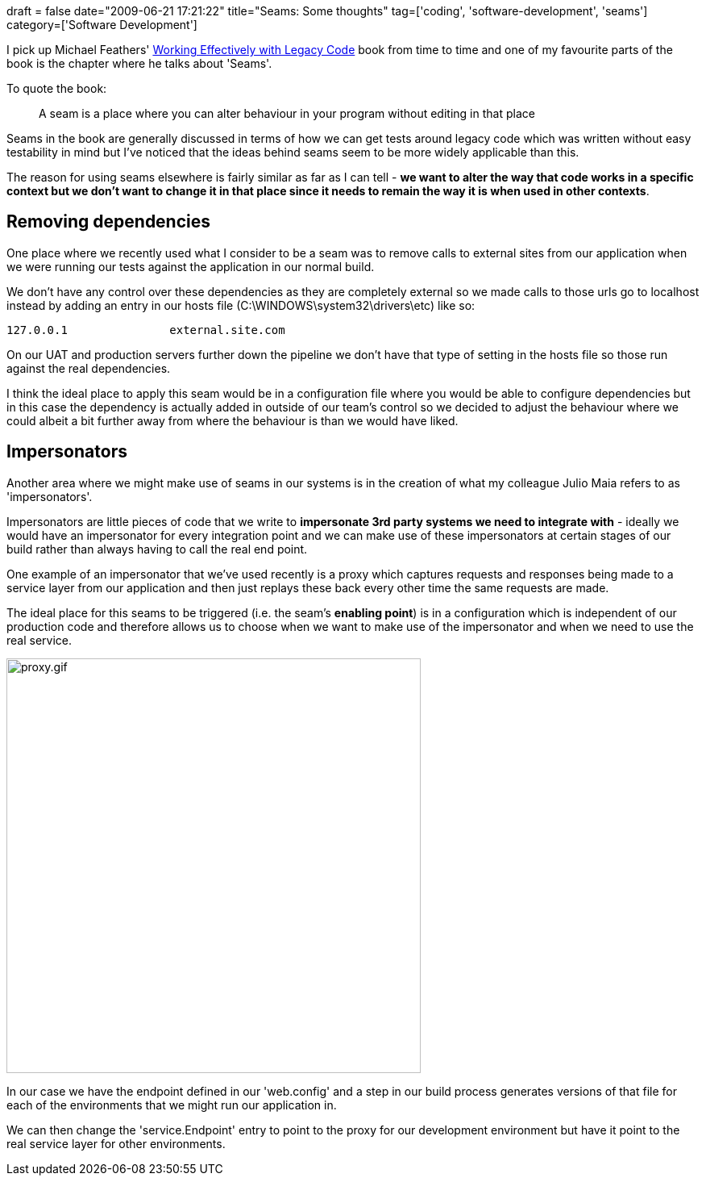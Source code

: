 +++
draft = false
date="2009-06-21 17:21:22"
title="Seams: Some thoughts"
tag=['coding', 'software-development', 'seams']
category=['Software Development']
+++

I pick up Michael Feathers' http://www.amazon.co.uk/Working-Effectively-Legacy-Robert-Martin/dp/0131177052/ref=sr_1_1?ie=UTF8&s=books&qid=1245554188&sr=8-1[Working Effectively with Legacy Code] book from time to time and one of my favourite parts of the book is the chapter where he talks about 'Seams'.

To quote the book:

____
A seam is a place where you can alter behaviour in your program without editing in that place
____

Seams in the book are generally discussed in terms of how we can get tests around legacy code which was written without easy testability in mind but I've noticed that the ideas behind seams seem to be more widely applicable than this.

The reason for using seams elsewhere is fairly similar as far as I can tell - *we want to alter the way that code works in a specific context but we don't want to change it in that place since it needs to remain the way it is when used in other contexts*.

== Removing dependencies

One place where we recently used what I consider to be a seam was to remove calls to external sites from our application when we were running our tests against the application in our normal build.

We don't have any control over these dependencies as they are completely external so we made calls to those urls go to localhost instead by adding an entry in our hosts file (C:\WINDOWS\system32\drivers\etc) like so:

[source,text]
----

127.0.0.1		external.site.com
----

On our UAT and production servers further down the pipeline we don't have that type of setting in the hosts file so those run against the real dependencies.

I think the ideal place to apply this seam would be in a configuration file where you would be able to configure dependencies but in this case the dependency is actually added in outside of our team's control so we decided to adjust the behaviour where we could albeit a bit further away from where the behaviour is than we would have liked.

== Impersonators

Another area where we might make use of seams in our systems is in the creation of what my colleague Julio Maia refers to as 'impersonators'.

Impersonators are little pieces of code that we write to *impersonate 3rd party systems we need to integrate with* - ideally we would have an impersonator for every integration point and we can make use of these impersonators at certain stages of our build rather than always having to call the real end point.

One example of an impersonator that we've used recently is a proxy which captures requests and responses being made to a service layer from our application and then just replays these back every other time the same requests are made.

The ideal place for this seams to be triggered (i.e. the seam's *enabling point*) is in a configuration which is independent of our production code and therefore allows us to choose when we want to make use of the impersonator and when we need to use the real service.

image::{{<siteurl>}}/uploads/2009/06/proxy.gif[proxy.gif,514]

In our case we have the endpoint defined in our 'web.config' and a step in our build process generates versions of that file for each of the environments that we might run our application in.

We can then change the 'service.Endpoint' entry to point to the proxy for our development environment but have it point to the real service layer for other environments.
